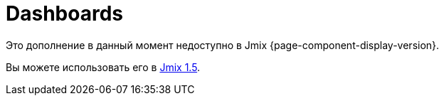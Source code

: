 = Dashboards
:page-aliases: adding-business-logic.adoc, config.adoc, dashboard-chart-addon.adoc, user-interface.adoc, using-dashboard-in-screen.adoc

Это дополнение в данный момент недоступно в Jmix {page-component-display-version}.

Вы можете использовать его в https://docs.jmix.io/jmix/1.5/{page-module}/index.html[Jmix 1.5^].

// The add-on enables users to create and embed dashboards into application screens. Dashboards allow visualizing summarized information, data sets, or charts.
//
// A dashboard consists of widgets — individual elements based on a frame. An integrated set of layouts allows positioning widgets on a dashboard according to your needs.
//
// The add-on provides the following features:
//
// * Setting dashboard visibility for different users.
// * Responsive layouts that help to adapt dashboards to different displays.
// * Creating and storing widget templates.
// * User interface for configuring and managing dashboards and widgets.
//
// //Also, you can add chart widgets based on data from reports using Dashboard Chart Add-on.
//
// [[installation]]
// == Installation
//
// For automatic installation through Jmix Marketplace, follow instructions in the xref:ROOT:add-ons.adoc#installation[Add-ons] section.
//
// For manual installation, add the following dependencies to your `build.gradle`:
//
// [source,groovy,indent=0]
// ----
// include::example$/ex1/build.gradle[tags=dependencies]
// ----
//
// The Dashboards add-on requires a custom theme to be present in the project.
//
// . Create a xref:ui:themes/custom_theme.adoc#creating-theme-using-studio[custom theme] that extends one of the existing themes.
//
// . Add the following dependency in `build.gradle`:
// +
// [source,groovy,indent=0]
// ----
// include::example$/ex1/build.gradle[tags=dboards-ui-theme]
// ----
